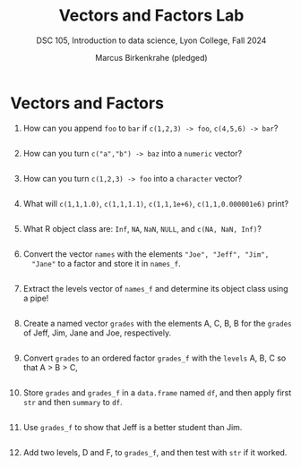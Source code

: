 #+Title: Vectors and Factors Lab
#+Author: Marcus Birkenkrahe (pledged)
#+Subtitle: DSC 105, Introduction to data science, Lyon College, Fall 2024
#+PROPERTY: header-args:R :results output :exports both :session *R*
#+startup: overview hideblocks indent entitiespretty: 
#+options: toc:nil num:nil ^:nil: 
* Vectors and Factors

1. How can you append ~foo~ to ~bar~ if ~c(1,2,3) -> foo~, ~c(4,5,6) -> bar~?
   #+begin_src R

   #+end_src

2. How can you turn ~c("a","b") -> baz~ into a ~numeric~ vector?
   #+begin_src R

   #+end_src

3. How can you turn ~c(1,2,3) -> foo~ into a ~character~ vector?
   #+begin_src R

   #+end_src

4. What will ~c(1,1,1.0)~, ~c(1,1,1.1)~, ~c(1,1,1e+6)~, ~c(1,1,0.000001e6)~ print?
   #+begin_src R

   #+end_src

5. What R object class are: ~Inf~, ~NA~, ~NaN~, ~NULL~, and ~c(NA, NaN, Inf)~?
   #+begin_src R

   #+end_src

6. Convert the vector ~names~ with the elements ~"Joe", "Jeff", "Jim",
   "Jane"~ to a factor and store it in ~names_f~. 
   #+begin_src R

   #+end_src

7. Extract the levels vector of =names_f= and determine its object class using a
   pipe!
   #+begin_src R

   #+end_src

8. Create a named vector ~grades~ with the elements A, C, B, B for the
   ~grades~ of Jeff, Jim, Jane and Joe, respectively.
   #+begin_src R
   #+end_src

9. Convert ~grades~ to an ordered factor ~grades_f~ with the ~levels~ A, B,
   C so that A > B > C,
   #+begin_src R

   #+end_src

10. Store ~grades~ and ~grades_f~ in a ~data.frame~ named ~df~, and then apply
    first ~str~ and then ~summary~ to ~df~.
    #+begin_src R

    #+end_src

11. Use ~grades_f~ to show that Jeff is a better student than Jim.
    #+begin_src R

    #+end_src

12. Add two levels, D and F, to ~grades_f~, and then test with ~str~ if it
    worked.
    #+begin_src R

    #+end_src
